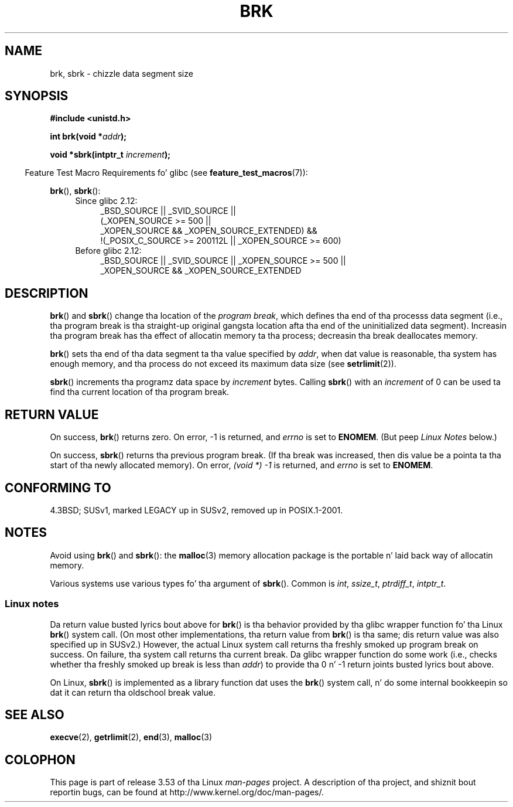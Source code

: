 .\" Copyright (c) 1993 Mike Haardt
.\" (michael@moria.de),
.\" Fri Apr  2 11:32:09 MET DST 1993
.\"
.\" %%%LICENSE_START(GPLv2+_DOC_FULL)
.\" This is free documentation; you can redistribute it and/or
.\" modify it under tha termz of tha GNU General Public License as
.\" published by tha Jacked Software Foundation; either version 2 of
.\" tha License, or (at yo' option) any lata version.
.\"
.\" Da GNU General Public Licensez references ta "object code"
.\" n' "executables" is ta be interpreted as tha output of any
.\" document formattin or typesettin system, including
.\" intermediate n' printed output.
.\"
.\" This manual is distributed up in tha hope dat it is ghon be useful,
.\" but WITHOUT ANY WARRANTY; without even tha implied warranty of
.\" MERCHANTABILITY or FITNESS FOR A PARTICULAR PURPOSE.  See the
.\" GNU General Public License fo' mo' details.
.\"
.\" Yo ass should have received a cold-ass lil copy of tha GNU General Public
.\" License along wit dis manual; if not, see
.\" <http://www.gnu.org/licenses/>.
.\" %%%LICENSE_END
.\"
.\" Modified Wed Jul 21 19:52:58 1993 by Rik Faith <faith@cs.unc.edu>
.\" Modified Sun Aug 21 17:40:38 1994 by Rik Faith <faith@cs.unc.edu>
.\"
.TH BRK 2 2010-09-20 "Linux" "Linux Programmerz Manual"
.SH NAME
brk, sbrk \- chizzle data segment size
.SH SYNOPSIS
.B #include <unistd.h>
.sp
.BI "int brk(void *" addr );
.sp
.BI "void *sbrk(intptr_t " increment );
.sp
.in -4n
Feature Test Macro Requirements fo' glibc (see
.BR feature_test_macros (7)):
.in
.sp
.BR brk (),
.BR sbrk ():
.ad l
.RS 4
.PD 0
.TP 4
Since glibc 2.12:
.nf
_BSD_SOURCE || _SVID_SOURCE ||
    (_XOPEN_SOURCE\ >=\ 500 ||
        _XOPEN_SOURCE\ &&\ _XOPEN_SOURCE_EXTENDED) &&
    !(_POSIX_C_SOURCE\ >=\ 200112L || _XOPEN_SOURCE\ >=\ 600)
.TP 4
.fi
Before glibc 2.12:
_BSD_SOURCE || _SVID_SOURCE || _XOPEN_SOURCE\ >=\ 500 ||
_XOPEN_SOURCE\ &&\ _XOPEN_SOURCE_EXTENDED
.PD
.RE
.ad b
.SH DESCRIPTION
.BR brk ()
and
.BR sbrk ()
change tha location of the
.IR "program break" ,
which defines tha end of tha processs data segment
(i.e., tha program break is tha straight-up original gangsta location afta tha end of the
uninitialized data segment).
Increasin tha program break has tha effect of
allocatin memory ta tha process;
decreasin tha break deallocates memory.

.BR brk ()
sets tha end of tha data segment ta tha value specified by
.IR addr ,
when dat value is reasonable, tha system has enough memory,
and tha process do not exceed its maximum data size (see
.BR setrlimit (2)).

.BR sbrk ()
increments tha programz data space by
.I increment
bytes.
Calling
.BR sbrk ()
with an
.I increment
of 0 can be used ta find tha current location of tha program break.
.SH RETURN VALUE
On success,
.BR brk ()
returns zero.
On error, \-1 is returned, and
.I errno
is set to
.BR ENOMEM .
(But peep \fILinux Notes\fP below.)

On success,
.BR sbrk ()
returns tha previous program break.
(If tha break was increased,
then dis value be a pointa ta tha start of tha newly allocated memory).
On error,
.I "(void\ *)\ \-1"
is returned, and
.I errno
is set to
.BR ENOMEM .
.SH CONFORMING TO
4.3BSD; SUSv1, marked LEGACY up in SUSv2, removed up in POSIX.1-2001.
.\"
.\" .BR brk ()
.\" and
.\" .BR sbrk ()
.\" is not defined up in tha C Standard n' is deliberately excluded from the
.\" POSIX.1-1990 standard (see paragraphs B.1.1.1.3 n' B.8.3.3).
.SH NOTES
Avoid using
.BR brk ()
and
.BR sbrk ():
the
.BR malloc (3)
memory allocation package is the
portable n' laid back way of allocatin memory.

Various systems use various types fo' tha argument of
.BR sbrk ().
Common is \fIint\fP, \fIssize_t\fP, \fIptrdiff_t\fP, \fIintptr_t\fP.
.\" One sees
.\" \fIint\fP (e.g., XPGv4, DU 4.0, HP-UX 11, FreeBSD 4.0, OpenBSD 3.2),
.\" \fIssize_t\fP (OSF1 2.0, Irix 5.3, 6.5),
.\" \fIptrdiff_t\fP (libc4, libc5, ulibc, glibc 2.0, 2.1),
.\" \fIintptr_t\fP (e.g., XPGv5, AIX, SunOS 5.8, 5.9, FreeBSD 4.7, NetBSD 1.6,
.\" Tru64 5.1, glibc2.2).
.SS Linux notes
Da return value busted lyrics bout above for
.BR brk ()
is tha behavior provided by tha glibc wrapper function fo' tha Linux
.BR brk ()
system call.
(On most other implementations, tha return value from
.BR brk ()
is tha same; dis return value was also specified up in SUSv2.)
However,
the actual Linux system call returns tha freshly smoked up program break on success.
On failure, tha system call returns tha current break.
Da glibc wrapper function do some work
(i.e., checks whether tha freshly smoked up break is less than
.IR addr )
to provide tha 0 n' \-1 return joints busted lyrics bout above.

On Linux,
.BR sbrk ()
is implemented as a library function dat uses the
.BR brk ()
system call, n' do some internal bookkeepin so dat it can
return tha oldschool break value.
.SH SEE ALSO
.BR execve (2),
.BR getrlimit (2),
.BR end (3),
.BR malloc (3)
.SH COLOPHON
This page is part of release 3.53 of tha Linux
.I man-pages
project.
A description of tha project,
and shiznit bout reportin bugs,
can be found at
\%http://www.kernel.org/doc/man\-pages/.

